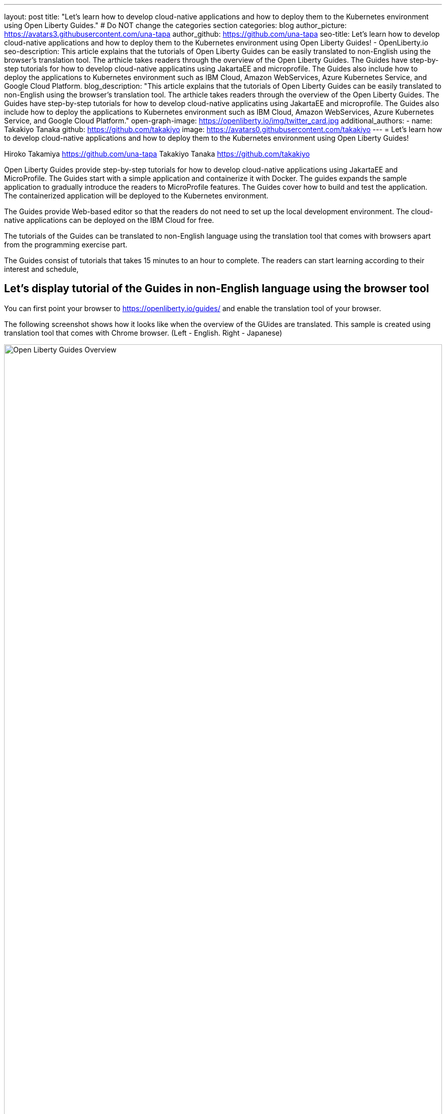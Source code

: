 ---
layout: post
title: "Let's learn how to develop cloud-native applications and how to deploy them to the Kubernetes environment using Open Liberty Guides."
# Do NOT change the categories section
categories: blog
author_picture: https://avatars3.githubusercontent.com/una-tapa
author_github: https://github.com/una-tapa
seo-title: Let's learn how to develop cloud-native applications and how to deploy them to the Kubernetes environment using Open Liberty Guides! - OpenLiberty.io
seo-description: This article explains that the tutorials of Open Liberty Guides can be easily translated to non-English using the browser's translation tool. The arthicle takes readers through the overview of the Open Liberty Guides. The Guides have step-by-step tutorials for how to develop cloud-native applicatins using JakartaEE and microprofile. The Guides also include how to deploy the applications to Kubernetes environment such as IBM Cloud, Amazon WebServices, Azure Kubernetes Service, and Google Cloud Platform.
blog_description: "This article explains that the tutorials of Open Liberty Guides can be easily translated to non-English using the browser's translation tool. The arthicle takes readers through the overview of the Open Liberty Guides. The Guides have step-by-step tutorials for how to develop cloud-native applicatins using JakartaEE and microprofile. The Guides also include how to deploy the applications to Kubernetes environment such as IBM Cloud, Amazon WebServices, Azure Kubernetes Service, and Google Cloud Platform."
open-graph-image: https://openliberty.io/img/twitter_card.jpg
additional_authors:
- name: Takakiyo Tanaka
  github: https://github.com/takakiyo
  image: https://avatars0.githubusercontent.com/takakiyo
---
= Let's learn how to develop cloud-native applications and how to deploy them to the Kubernetes environment using Open Liberty Guides!

Hiroko Takamiya <https://github.com/una-tapa> Takakiyo Tanaka <https://github.com/takakiyo>

:imagesdir: /
:url-prefix:
:url-about: /
//Blank line here is necessary before starting the body of the post.

Open Liberty Guides provide step-by-step tutorials for how to develop cloud-native applications using JakartaEE and MicroProfile. The Guides start with a simple application and containerize it with Docker. The guides expands the sample application to gradually introduce the readers to MicroProfile features. The Guides cover how to build and test the application. The containerized application will be deployed to the Kubernetes environment. 

The Guides provide Web-based editor so that the readers do not need to set up the local development environment. The cloud-native applications can be deployed on the IBM Cloud for free.

The tutorials of the Guides can be translated to non-English language using the translation tool that comes with browsers apart from the programming exercise part. 

The Guides consist of tutorials that takes 15 minutes to an hour to complete. The readers can start learning according to their interest and schedule, 

== Let's display tutorial of the Guides in non-English language using the browser tool 

You can first point your browser to https://openliberty.io/guides/ and enable the translation tool of your browser.  

The following screenshot shows how it looks like when the overview of the GUides are translated. This sample is created using translation tool that comes with Chrome browser. (Left - English. Right - Japanese) 
--
image::/img/blog/GuidesJapaneseTranslation_01_02.png[Open Liberty Guides Overview,width=100%,align="center"]
--

The following screenshow shows one of the Guides. The tutorial is translated and the Java code stays the same. (Left - English, Right - Japanese) 
--
image::/img/blog/GuidesJapaneseTranslation_03_04.png[One of the Guides with tutorial on the left and code on the right.,width=100%,align="center"]
--

== Open Liberty Guides Overview 

OpenLiberty Guides consist of the following three sections. 

* Developing your cloud-native application
* Building and testing your cloud-native application
* Deploying your cloud-native application

=== Developing your cloud-native application

The tutorials in "Developing your cloud-native application" section start with basic skills such as creating a simple sample application using Open Liberty Maven Plugin and containerizing it using Docker. The Guides takes you through various topics such as Restful service, Reactive service, GraphQL. The tutorial also covers advanced topics such as Fault tolerance and Observability that are useful for the production environment. 

=== Building and testing your cloud-native application

In "Building and testing your cloud-native application', the tutorials include how to test containerized application using MicroShed Testing and how to write testcases when you use Arquillian. 

=== Deploying your cloud-native application

The "Deploying your cloud-native application" section starts with the Kubernetes fundamentals. By creating a free account for IBM Cloud, the readers can experience the deployment. The tutorials cover not only the deployment on IBM Cloud but also Amazon WebService、Azure Kubenetes Service、Google Cloud Platform. 

== Summary

Open Liberty Guide is one of the best tutorials to learn how to develop cloud-native applications and how to deploy them to the Kubernetes environment. The development and deployment environment are provided for free. Let's start learning today!  

